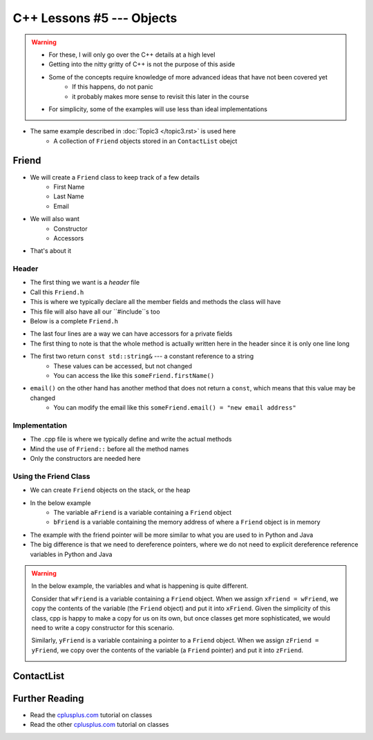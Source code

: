 **************************
C++ Lessons #5 --- Objects
**************************

.. warning::

    * For these, I will only go over the C++ details at a high level
    * Getting into the nitty gritty of C++ is not the purpose of this aside
    * Some of the concepts require knowledge of more advanced ideas that have not been covered yet
        * If this happens, do not panic
        * it probably makes more sense to revisit this later in the course
    * For simplicity, some of the examples will use less than ideal implementations


* The same example described in :doc:`Topic3 </topic3.rst>` is used here
    * A collection of ``Friend`` objects stored in an ``ContactList`` obejct


Friend
======

* We will create a ``Friend`` class to keep track of a few details
    * First Name
    * Last Name
    * Email

* We will also want
    * Constructor
    * Accessors

* That's about it


Header
------

* The first thing we want is a *header* file
* Call this ``Friend.h``
* This is where we typically declare all the member fields and methods the class will have
* This file will also have all our ``#include``s too
* Below is a complete ``Friend.h``


.. code-block:: cpp
    :linenos:

    // Friend.h
    #include <string>

    class Friend {
        private:
            std::string firstName_;
            std::string lastName_;
            std::string email_;

    public:
        Friend();
        Friend(std::string, std::string, std::string);

        const std::string& firstName() const    {return firstName_;}
        const std::string& lastName() const     {return lastName_;}
        const std::string& email() const        {return email_;}
              std::string& email()              {return email_;}
    };


* The last four lines are a way we can have accessors for a private fields
* The first thing to note is that the whole method is actually written here in the header since it is only one line long
* The first two return ``const std::string&`` --- a constant reference to a string
    * These values can be accessed, but not changed
    * You can access the like this ``someFriend.firstName()``

* ``email()`` on the other hand has another method that does not return a ``const``, which means that this value may be changed
    * You can modify the email like this ``someFriend.email() = "new email address"``


Implementation
--------------

* The .cpp file is where we typically define and write the actual methods
* Mind the use of ``Friend::`` before all the method names
* Only the constructors are needed here

.. code-block:: cpp
    :linenos:

    // Friend.cpp
    #include "Friend.h"

    Friend::Friend() {
        firstName_ = "Person";
        lastName_ = "Doe";
        email_ = "pDoe@email.com";
    }

    Friend::Friend(std::string firstName, std::string lastName, std::string email) {
        firstName_ = firstName;
        lastName_ = lastName;
        email_ = email;
    }


Using the Friend Class
----------------------

* We can create ``Friend`` objects on the stack, or the heap
* In the below example
    * The variable ``aFriend`` is a variable containing a ``Friend`` object
    * ``bFriend`` is a variable containing the memory address of where a ``Friend`` object is in memory

.. code-block:: cpp
    :linenos:

    int main() {
        Friend aFriend("Bob", "Smith", "bSmith@gmail.com");

        Friend* bFriend = new Friend("Jane", "Doe", "jdoe@gmail.com");
    }


.. image:: img/cpp_friend.png
   :width: 300 px
   :align: center

.. image:: img/cpp_friend_pointer.png
   :width: 300 px
   :align: center

* The example with the friend pointer will be more similar to what you are used to in Python and Java
* The big difference is that we need to dereference pointers, where we do not need to explicit dereference reference variables in Python and Java


.. warning::

    In the below example, the variables and what is happening is quite different.

    Consider that ``wFriend`` is a variable containing a ``Friend`` object. When we assign ``xFriend = wFriend``, we
    copy the contents of the variable (the ``Friend`` object) and put it into ``xFriend``. Given the simplicity of this
    class, cpp is happy to make a copy for us on its own, but once classes get more sophisticated, we would need to
    write a copy constructor for this scenario.

    .. image:: img/cpp_friend_copy.png
       :width: 250 px
       :align: center

    Similarly, ``yFriend`` is a variable containing a pointer to a ``Friend`` object. When we assign
    ``zFriend = yFriend``, we copy over the contents of the variable (a ``Friend`` pointer) and put it into ``zFriend``.

    .. image:: img/cpp_friend_pointer_copy.png
       :width: 250 px
       :align: center

    .. code-block:: cpp
        :linenos:

        Friend wFriend("Clarence", "Cartwrite", "treelover1523@hotmail.com");
        Friend xFriend = wFriend;

        Friend* yFriend = new Friend("Sandy", "Seaside", "boatsboatsboats@yachtclub500.com");
        Friend* zFriend = yFriend;


ContactList
===========


Further Reading
===============

* Read the `cplusplus.com <http://www.cplusplus.com/doc/tutorial/classes/>`_ tutorial on classes
* Read the other `cplusplus.com <http://www.cplusplus.com/doc/tutorial/templates/>`_ tutorial on classes
